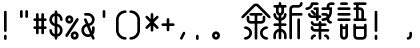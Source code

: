 SplineFontDB: 3.2
FontName: YuFanXinYu-Bold
FullName: YuFanXinYu-Bold
FamilyName: YuFanXinYu
Weight: Bold
Copyright: Copyright (c) 2022, YuFan
UComments: "2022-3-2: Created with FontForge (http://fontforge.org)"
Version: 001.000
ItalicAngle: 0
UnderlinePosition: -90
UnderlineWidth: 45
Ascent: 720
Descent: 180
InvalidEm: 0
LayerCount: 2
Layer: 0 0 "+gMxmbwAA" 1
Layer: 1 0 "+Uk1mbwAA" 0
XUID: [1021 811 374436730 30709]
StyleMap: 0x0020
FSType: 0
OS2Version: 3
OS2_WeightWidthSlopeOnly: 0
OS2_UseTypoMetrics: 1
CreationTime: 1646206483
ModificationTime: 1646403748
PfmFamily: 81
TTFWeight: 700
TTFWidth: 5
LineGap: 81
VLineGap: 0
OS2TypoAscent: 0
OS2TypoAOffset: 1
OS2TypoDescent: 0
OS2TypoDOffset: 1
OS2TypoLinegap: 81
OS2WinAscent: 0
OS2WinAOffset: 1
OS2WinDescent: 0
OS2WinDOffset: 1
HheadAscent: 0
HheadAOffset: 1
HheadDescent: 0
HheadDOffset: 1
OS2Vendor: 'PfEd'
OS2CodePages: 00040001.00000000
MarkAttachClasses: 1
DEI: 91125
LangName: 1033 "" "" "" "" "" "" "" "" "YuFan" "" "" "" "" "" "" "" "YuFanXinYu" "Bold"
LangName: 2052 "" "+T1l+QWWwi+0A" "Bold" "" "+T1l+QWWwi+0A--Bold" "" "" "" "+T1l+QQAA" "" "" "" "" "" "" "" "+T1l+QWWwi+0A" "Bold"
Encoding: UnicodeBmp
UnicodeInterp: none
NameList: AGL For New Fonts
DisplaySize: -48
AntiAlias: 1
FitToEm: 0
WinInfo: 22800 20 10
BeginPrivate: 0
EndPrivate
Grid
-900 1546 m 0
 1800 1546 l 1024
EndSplineSet
BeginChars: 65536 21

StartChar: space
Encoding: 32 32 0
Width: 360
Flags: HW
LayerCount: 2
EndChar

StartChar: uni4F59
Encoding: 20313 20313 1
Width: 720
Flags: HW
LayerCount: 2
Fore
SplineSet
681.200195312 381.200195312 m 2
 692.900390625 369.5 692.900390625 350.5 681.200195312 338.799804688 c 0
 675.400390625 332.900390625 667.700195312 330 660 330 c 0
 652.299804688 330 644.700195312 332.900390625 638.799804688 338.799804688 c 2
 381.200195312 596.400390625 l 2
 369.5 608.099609375 350.5 608.099609375 338.799804688 596.400390625 c 2
 81.2001953125 338.799804688 l 2
 69.5 327.099609375 50.5 327.099609375 38.7998046875 338.799804688 c 0
 27.099609375 350.5 27.099609375 369.5 38.7998046875 381.200195312 c 2
 296.400390625 638.799804688 l 2
 331.5 673.900390625 388.5 673.900390625 423.599609375 638.799804688 c 2
 681.200195312 381.200195312 l 2
480 210 m 2
 390 210 l 1
 390 -120 l 2
 390 -136.599609375 376.599609375 -150 360 -150 c 0
 343.400390625 -150 330 -136.599609375 330 -120 c 2
 330 210 l 1
 240 210 l 2
 190.400390625 210 150 250.400390625 150 300 c 2
 150 360 l 2
 150 376.599609375 163.400390625 390 180 390 c 0
 196.599609375 390 210 376.599609375 210 360 c 2
 210 300 l 2
 210 283.5 223.5 270 240 270 c 2
 330 270 l 1
 330 390 l 1
 240 390 l 2
 223.400390625 390 210 403.400390625 210 420 c 0
 210 436.599609375 223.400390625 450 240 450 c 2
 480 450 l 2
 496.599609375 450 510 436.599609375 510 420 c 0
 510 403.400390625 496.599609375 390 480 390 c 2
 390 390 l 1
 390 270 l 1
 480 270 l 2
 496.5 270 510 283.5 510 300 c 2
 510 360 l 2
 510 376.599609375 523.400390625 390 540 390 c 0
 556.599609375 390 570 376.599609375 570 360 c 2
 570 300 l 2
 570 250.400390625 529.599609375 210 480 210 c 2
120 150 m 0
 202.700195312 150 270 82.7001953125 270 0 c 0
 270 -82.7001953125 202.700195312 -150 120 -150 c 0
 103.400390625 -150 90 -136.599609375 90 -120 c 0
 90 -103.400390625 103.400390625 -90 120 -90 c 0
 169.599609375 -90 210 -49.599609375 210 0 c 0
 210 49.599609375 169.599609375 90 120 90 c 0
 103.400390625 90 90 103.400390625 90 120 c 0
 90 136.599609375 103.400390625 150 120 150 c 0
600 90 m 0
 550.400390625 90 510 49.599609375 510 0 c 0
 510 -49.599609375 550.400390625 -90 600 -90 c 0
 616.599609375 -90 630 -103.400390625 630 -120 c 0
 630 -136.599609375 616.599609375 -150 600 -150 c 0
 517.299804688 -150 450 -82.7001953125 450 0 c 0
 450 82.7001953125 517.299804688 150 600 150 c 0
 616.599609375 150 630 136.599609375 630 120 c 0
 630 103.400390625 616.599609375 90 600 90 c 0
EndSplineSet
EndChar

StartChar: uni65B0
Encoding: 26032 26032 2
Width: 720
Flags: HW
LayerCount: 2
Fore
SplineSet
270 480 m 2
 270 440.900390625 244.900390625 407.5 210 395.099609375 c 1
 210 335.099609375 l 1
 244.900390625 347.5 270 380.900390625 270 420 c 0
 270 436.599609375 283.400390625 450 300 450 c 0
 316.599609375 450 330 436.599609375 330 420 c 0
 330 347.5 278.400390625 286.900390625 210 273 c 1
 210 210 l 1
 300 210 l 2
 316.599609375 210 330 196.599609375 330 180 c 0
 330 163.400390625 316.599609375 150 300 150 c 2
 210 150 l 1
 210 87 l 1
 278.400390625 73 330 12.400390625 330 -60 c 2
 330 -120 l 2
 330 -136.599609375 316.599609375 -150 300 -150 c 0
 283.400390625 -150 270 -136.599609375 270 -120 c 2
 270 -60 l 2
 270 -20.7998046875 244.900390625 12.5 210 24.900390625 c 1
 210 -120 l 2
 210 -136.599609375 196.599609375 -150 180 -150 c 0
 163.400390625 -150 150 -136.599609375 150 -120 c 2
 150 24.900390625 l 1
 115.099609375 12.5 90 -20.900390625 90 -60 c 2
 90 -120 l 2
 90 -136.599609375 76.599609375 -150 60 -150 c 0
 43.400390625 -150 30 -136.599609375 30 -120 c 2
 30 -60 l 2
 30 12.400390625 81.599609375 73 150 87 c 1
 150 150 l 1
 60 150 l 2
 43.400390625 150 30 163.400390625 30 180 c 0
 30 196.599609375 43.400390625 210 60 210 c 2
 150 210 l 1
 150 273 l 1
 81.599609375 287 30 347.599609375 30 420 c 0
 30 436.599609375 43.400390625 450 60 450 c 0
 76.599609375 450 90 436.599609375 90 420 c 0
 90 380.799804688 115.099609375 347.5 150 335.099609375 c 1
 150 395.099609375 l 1
 115.099609375 407.5 90 440.900390625 90 480 c 2
 90 570 l 1
 60 570 l 2
 43.400390625 570 30 583.400390625 30 600 c 0
 30 616.599609375 43.400390625 630 60 630 c 2
 150 630 l 1
 150 660 l 2
 150 676.599609375 163.400390625 690 180 690 c 0
 196.599609375 690 210 676.599609375 210 660 c 2
 210 630 l 1
 300 630 l 2
 316.599609375 630 330 616.599609375 330 600 c 0
 330 583.400390625 316.599609375 570 300 570 c 2
 270 570 l 1
 270 480 l 2
210 570 m 1
 150 570 l 1
 150 480 l 2
 150 463.5 163.5 450 180 450 c 0
 196.5 450 210 463.5 210 480 c 2
 210 570 l 1
660 450 m 2
 676.599609375 450 690 436.599609375 690 420 c 0
 690 403.400390625 676.599609375 390 660 390 c 2
 450 390 l 1
 450 -120 l 2
 450 -136.599609375 436.599609375 -150 420 -150 c 0
 403.400390625 -150 390 -136.599609375 390 -120 c 2
 390 540 l 2
 390 589.599609375 430.400390625 630 480 630 c 2
 600 630 l 2
 616.5 630 630 643.5 630 660 c 0
 630 676.599609375 643.400390625 690 660 690 c 0
 676.599609375 690 690 676.599609375 690 660 c 0
 690 610.400390625 649.599609375 570 600 570 c 2
 480 570 l 2
 463.5 570 450 556.5 450 540 c 2
 450 450 l 1
 660 450 l 2
600 330 m 0
 616.599609375 330 630 316.599609375 630 300 c 2
 630 -120 l 2
 630 -136.599609375 616.599609375 -150 600 -150 c 0
 583.400390625 -150 570 -136.599609375 570 -120 c 2
 570 300 l 2
 570 316.599609375 583.400390625 330 600 330 c 0
EndSplineSet
EndChar

StartChar: uni7E41
Encoding: 32321 32321 3
Width: 720
Flags: HW
LayerCount: 2
Fore
SplineSet
207 630 m 1
 193 561.599609375 132.400390625 510 60 510 c 0
 43.400390625 510 30 523.400390625 30 540 c 0
 30 556.599609375 43.400390625 570 60 570 c 0
 109.599609375 570 150 610.400390625 150 660 c 0
 150 676.599609375 163.400390625 690 180 690 c 2
 300 690 l 2
 316.599609375 690 330 676.599609375 330 660 c 0
 330 643.400390625 316.599609375 630 300 630 c 2
 207 630 l 1
480 -30 m 0
 529.599609375 -30 570 -70.400390625 570 -120 c 0
 570 -136.599609375 556.599609375 -150 540 -150 c 0
 523.400390625 -150 510 -136.599609375 510 -120 c 0
 510 -103.5 496.5 -90 480 -90 c 0
 463.400390625 -90 450 -76.599609375 450 -60 c 0
 450 -43.400390625 463.400390625 -30 480 -30 c 0
240 -30 m 0
 256.599609375 -30 270 -43.400390625 270 -60 c 0
 270 -76.599609375 256.599609375 -90 240 -90 c 0
 223.5 -90 210 -103.5 210 -120 c 0
 210 -136.599609375 196.599609375 -150 180 -150 c 0
 163.400390625 -150 150 -136.599609375 150 -120 c 0
 150 -70.400390625 190.400390625 -30 240 -30 c 0
540 90 m 2
 556.599609375 90 570 76.599609375 570 60 c 0
 570 43.400390625 556.599609375 30 540 30 c 2
 390 30 l 1
 390 -120 l 2
 390 -136.599609375 376.599609375 -150 360 -150 c 0
 343.400390625 -150 330 -136.599609375 330 -120 c 2
 330 30 l 1
 240 30 l 2
 190.400390625 30 150 70.400390625 150 120 c 0
 150 136.599609375 163.400390625 150 180 150 c 0
 196.599609375 150 210 136.599609375 210 120 c 0
 210 103.5 223.5 90 240 90 c 2
 330 90 l 1
 330 150 l 1
 240 150 l 2
 190.400390625 150 150 190.400390625 150 240 c 0
 150 256.599609375 163.400390625 270 180 270 c 0
 196.599609375 270 210 256.599609375 210 240 c 0
 210 223.5 223.5 210 240 210 c 2
 330 210 l 1
 330 240 l 2
 330 256.599609375 343.400390625 270 360 270 c 0
 376.599609375 270 390 256.599609375 390 240 c 2
 390 210 l 1
 480 210 l 2
 496.599609375 210 510 196.599609375 510 180 c 0
 510 163.400390625 496.599609375 150 480 150 c 2
 390 150 l 1
 390 90 l 1
 540 90 l 2
270 330 m 1
 180 330 l 2
 130.400390625 330 90 370.400390625 90 420 c 0
 90 436.599609375 103.400390625 450 120 450 c 0
 136.599609375 450 150 436.599609375 150 420 c 0
 150 403.5 163.5 390 180 390 c 2
 240 390 l 1
 270 390 l 1
 270 510 l 1
 240 510 l 2
 223.400390625 510 210 523.400390625 210 540 c 0
 210 556.599609375 223.400390625 570 240 570 c 2
 330 570 l 1
 330 390 l 1
 360 390 l 2
 376.599609375 390 390 376.599609375 390 360 c 0
 390 343.400390625 376.599609375 330 360 330 c 2
 330 330 l 1
 330 300 l 2
 330 283.400390625 316.599609375 270 300 270 c 0
 283.400390625 270 270 283.400390625 270 300 c 2
 270 330 l 1
261.200195312 441.200195312 m 2
 272.900390625 429.5 272.900390625 410.5 261.200195312 398.799804688 c 0
 255.400390625 392.900390625 247.700195312 390 240 390 c 0
 232.299804688 390 224.700195312 392.900390625 218.799804688 398.799804688 c 2
 158.799804688 458.799804688 l 2
 147.099609375 470.5 147.099609375 489.5 158.799804688 501.200195312 c 0
 170.5 512.900390625 189.5 512.900390625 201.200195312 501.200195312 c 2
 261.200195312 441.200195312 l 2
660 690 m 2
 676.599609375 690 690 676.599609375 690 660 c 0
 690 643.400390625 676.599609375 630 660 630 c 2
 600 630 l 2
 583.5 630 570 616.5 570 600 c 2
 570 570 l 1
 630 570 l 1
 630 480 l 2
 630 422.900390625 607.099609375 371.099609375 570 333.200195312 c 1
 570 300 l 2
 570 283.5 583.5 270 600 270 c 0
 616.599609375 270 630 256.599609375 630 240 c 0
 630 223.400390625 616.599609375 210 600 210 c 0
 553.599609375 210 515.299804688 245.299804688 510.5 290.5 c 1
 483.099609375 277.400390625 452.400390625 270 420 270 c 0
 403.400390625 270 390 283.400390625 390 300 c 0
 390 316.599609375 403.400390625 330 420 330 c 0
 453.700195312 330 484.900390625 341.200195312 510 360.099609375 c 1
 510 376.599609375 496.5 390 480 390 c 2
 420 390 l 2
 403.400390625 390 390 403.400390625 390 420 c 0
 390 436.599609375 403.400390625 450 420 450 c 2
 480 450 l 2
 510.400390625 450 537.299804688 434.900390625 553.599609375 411.799804688 c 1
 564.099609375 432.299804688 570 455.400390625 570 480 c 2
 570 510 l 1
 420 510 l 2
 403.400390625 510 390 523.400390625 390 540 c 0
 390 556.599609375 403.400390625 570 420 570 c 2
 510 570 l 1
 510 600 l 2
 510 649.599609375 550.400390625 690 600 690 c 2
 660 690 l 2
EndSplineSet
EndChar

StartChar: uni8BED
Encoding: 35821 35821 4
Width: 720
Flags: HW
LayerCount: 2
Fore
SplineSet
120 630 m 2
 103.400390625 630 90 643.400390625 90 660 c 0
 90 676.599609375 103.400390625 690 120 690 c 2
 240 690 l 2
 256.599609375 690 270 676.599609375 270 660 c 0
 270 643.400390625 256.599609375 630 240 630 c 2
 120 630 l 2
300 570 m 2
 316.599609375 570 330 556.599609375 330 540 c 0
 330 523.400390625 316.599609375 510 300 510 c 2
 60 510 l 2
 43.400390625 510 30 523.400390625 30 540 c 0
 30 556.599609375 43.400390625 570 60 570 c 2
 300 570 l 2
300 450 m 2
 316.599609375 450 330 436.599609375 330 420 c 0
 330 403.400390625 316.599609375 390 300 390 c 2
 60 390 l 2
 43.400390625 390 30 403.400390625 30 420 c 0
 30 436.599609375 43.400390625 450 60 450 c 2
 300 450 l 2
300 330 m 2
 316.599609375 330 330 316.599609375 330 300 c 0
 330 283.400390625 316.599609375 270 300 270 c 2
 60 270 l 2
 43.400390625 270 30 283.400390625 30 300 c 0
 30 316.599609375 43.400390625 330 60 330 c 2
 300 330 l 2
660 330 m 2
 676.599609375 330 690 316.599609375 690 300 c 0
 690 283.400390625 676.599609375 270 660 270 c 2
 420 270 l 2
 403.400390625 270 390 283.400390625 390 300 c 0
 390 316.599609375 403.400390625 330 420 330 c 2
 450 330 l 1
 450 510 l 1
 420 510 l 2
 403.400390625 510 390 523.400390625 390 540 c 0
 390 556.599609375 403.400390625 570 420 570 c 2
 450 570 l 1
 450 630 l 1
 420 630 l 2
 403.400390625 630 390 643.400390625 390 660 c 0
 390 676.599609375 403.400390625 690 420 690 c 2
 660 690 l 2
 676.599609375 690 690 676.599609375 690 660 c 0
 690 643.400390625 676.599609375 630 660 630 c 2
 510 630 l 1
 510 570 l 1
 540 570 l 2
 589.599609375 570 630 529.599609375 630 480 c 2
 630 330 l 1
 660 330 l 2
510 510 m 1
 510 330 l 1
 570 330 l 1
 570 480 l 2
 570 496.5 556.5 510 540 510 c 2
 510 510 l 1
240 210 m 0
 256.599609375 210 270 196.599609375 270 180 c 2
 270 -60 l 2
 270 -109.599609375 229.599609375 -150 180 -150 c 0
 130.400390625 -150 90 -109.599609375 90 -60 c 2
 90 180 l 2
 90 196.599609375 103.400390625 210 120 210 c 0
 136.599609375 210 150 196.599609375 150 180 c 2
 150 150 l 1
 210 150 l 1
 210 180 l 2
 210 196.599609375 223.400390625 210 240 210 c 0
180 -90 m 0
 196.5 -90 210 -76.5 210 -60 c 2
 210 90 l 1
 150 90 l 1
 150 -60 l 2
 150 -76.5 163.5 -90 180 -90 c 0
660 210 m 0
 676.599609375 210 690 196.599609375 690 180 c 2
 690 -60 l 2
 690 -109.599609375 649.599609375 -150 600 -150 c 2
 480 -150 l 2
 430.400390625 -150 390 -109.599609375 390 -60 c 2
 390 180 l 2
 390 196.599609375 403.400390625 210 420 210 c 0
 436.599609375 210 450 196.599609375 450 180 c 2
 450 150 l 1
 630 150 l 1
 630 180 l 2
 630 196.599609375 643.400390625 210 660 210 c 0
600 -90 m 2
 616.5 -90 630 -76.5 630 -60 c 2
 630 90 l 1
 450 90 l 1
 450 -60 l 2
 450 -76.5 463.5 -90 480 -90 c 2
 600 -90 l 2
EndSplineSet
EndChar

StartChar: comma
Encoding: 44 44 5
Width: 360
Flags: HW
LayerCount: 2
Fore
SplineSet
193.400390625 26.7998046875 m 0
 208.200195312 19.400390625 214.200195312 1.400390625 206.900390625 -13.400390625 c 2
 146.900390625 -133.400390625 l 2
 141.599609375 -143.900390625 131 -150 120 -150 c 0
 115.5 -150 110.900390625 -149 106.599609375 -146.799804688 c 0
 91.7998046875 -139.400390625 85.7998046875 -121.400390625 93.2001953125 -106.599609375 c 2
 153.200195312 13.400390625 l 2
 160.599609375 28.2001953125 178.599609375 34.2001953125 193.400390625 26.7998046875 c 0
EndSplineSet
EndChar

StartChar: period
Encoding: 46 46 6
Width: 360
Flags: HW
LayerCount: 2
Fore
SplineSet
120 -30 m 0
 136.599609375 -30 150 -43.400390625 150 -60 c 2
 150 -120 l 2
 150 -136.599609375 136.599609375 -150 120 -150 c 0
 103.400390625 -150 90 -136.599609375 90 -120 c 2
 90 -60 l 2
 90 -43.400390625 103.400390625 -30 120 -30 c 0
EndSplineSet
EndChar

StartChar: uni3002
Encoding: 12290 12290 7
Width: 720
Flags: HW
LayerCount: 2
Fore
SplineSet
180 30 m 0
 229.599609375 30 270 -10.400390625 270 -60 c 0
 270 -109.599609375 229.599609375 -150 180 -150 c 0
 130.400390625 -150 90 -109.599609375 90 -60 c 0
 90 -10.400390625 130.400390625 30 180 30 c 0
180 -90 m 0
 196.5 -90 210 -76.5 210 -60 c 0
 210 -43.5 196.5 -30 180 -30 c 0
 163.5 -30 150 -43.5 150 -60 c 0
 150 -76.5 163.5 -90 180 -90 c 0
EndSplineSet
EndChar

StartChar: uniFF0C
Encoding: 65292 65292 8
Width: 720
Flags: HW
LayerCount: 2
Fore
SplineSet
240 30 m 0
 256.599609375 30 270 16.599609375 270 0 c 2
 270 -60 l 2
 270 -109.599609375 229.599609375 -150 180 -150 c 0
 163.400390625 -150 150 -136.599609375 150 -120 c 0
 150 -103.400390625 163.400390625 -90 180 -90 c 0
 196.5 -90 210 -76.5 210 -60 c 2
 210 0 l 2
 210 16.599609375 223.400390625 30 240 30 c 0
EndSplineSet
EndChar

StartChar: exclam
Encoding: 33 33 9
Width: 360
Flags: HW
LayerCount: 2
Fore
SplineSet
120 -30 m 0
 136.599609375 -30 150 -43.400390625 150 -60 c 2
 150 -120 l 2
 150 -136.599609375 136.599609375 -150 120 -150 c 0
 103.400390625 -150 90 -136.599609375 90 -120 c 2
 90 -60 l 2
 90 -43.400390625 103.400390625 -30 120 -30 c 0
120 510 m 0
 136.599609375 510 150 496.599609375 150 480 c 2
 150 60 l 2
 150 43.400390625 136.599609375 30 120 30 c 0
 103.400390625 30 90 43.400390625 90 60 c 2
 90 480 l 2
 90 496.599609375 103.400390625 510 120 510 c 0
EndSplineSet
EndChar

StartChar: quotedbl
Encoding: 34 34 10
Width: 360
Flags: HW
LayerCount: 2
Fore
SplineSet
120 510 m 0
 136.599609375 510 150 496.599609375 150 480 c 2
 150 360 l 2
 150 343.400390625 136.599609375 330 120 330 c 0
 103.400390625 330 90 343.400390625 90 360 c 2
 90 480 l 2
 90 496.599609375 103.400390625 510 120 510 c 0
240 510 m 0
 256.599609375 510 270 496.599609375 270 480 c 2
 270 360 l 2
 270 343.400390625 256.599609375 330 240 330 c 0
 223.400390625 330 210 343.400390625 210 360 c 2
 210 480 l 2
 210 496.599609375 223.400390625 510 240 510 c 0
EndSplineSet
EndChar

StartChar: uniFF01
Encoding: 65281 65281 11
Width: 720
Flags: HW
LayerCount: 2
Fore
SplineSet
180 -30 m 0
 196.599609375 -30 210 -43.400390625 210 -60 c 2
 210 -120 l 2
 210 -136.599609375 196.599609375 -150 180 -150 c 0
 163.400390625 -150 150 -136.599609375 150 -120 c 2
 150 -60 l 2
 150 -43.400390625 163.400390625 -30 180 -30 c 0
180 510 m 0
 196.599609375 510 210 496.599609375 210 480 c 2
 210 60 l 2
 210 43.400390625 196.599609375 30 180 30 c 0
 163.400390625 30 150 43.400390625 150 60 c 2
 150 480 l 2
 150 496.599609375 163.400390625 510 180 510 c 0
EndSplineSet
EndChar

StartChar: numbersign
Encoding: 35 35 12
Width: 360
Flags: HW
LayerCount: 2
Fore
SplineSet
300 150 m 2
 316.599609375 150 330 136.599609375 330 120 c 0
 330 103.400390625 316.599609375 90 300 90 c 2
 270 90 l 1
 270 0 l 2
 270 -16.599609375 256.599609375 -30 240 -30 c 0
 223.400390625 -30 210 -16.599609375 210 0 c 2
 210 90 l 1
 150 90 l 1
 150 0 l 2
 150 -16.599609375 136.599609375 -30 120 -30 c 0
 103.400390625 -30 90 -16.599609375 90 0 c 2
 90 90 l 1
 60 90 l 2
 43.400390625 90 30 103.400390625 30 120 c 0
 30 136.599609375 43.400390625 150 60 150 c 2
 90 150 l 1
 90 270 l 1
 60 270 l 2
 43.400390625 270 30 283.400390625 30 300 c 0
 30 316.599609375 43.400390625 330 60 330 c 2
 90 330 l 1
 90 420 l 2
 90 436.599609375 103.400390625 450 120 450 c 0
 136.599609375 450 150 436.599609375 150 420 c 2
 150 330 l 1
 210 330 l 1
 210 420 l 2
 210 436.599609375 223.400390625 450 240 450 c 0
 256.599609375 450 270 436.599609375 270 420 c 2
 270 330 l 1
 300 330 l 2
 316.599609375 330 330 316.599609375 330 300 c 0
 330 283.400390625 316.599609375 270 300 270 c 2
 270 270 l 1
 270 150 l 1
 300 150 l 2
150 150 m 1
 210 150 l 1
 210 270 l 1
 150 270 l 1
 150 150 l 1
EndSplineSet
EndChar

StartChar: dollar
Encoding: 36 36 13
Width: 360
Flags: HW
LayerCount: 2
Fore
SplineSet
210 207 m 1
 278.400390625 193 330 132.5 330 60 c 0
 330 -12.5 278.400390625 -73.099609375 210 -87 c 1
 210 -120 l 2
 210 -136.599609375 196.599609375 -150 180 -150 c 0
 163.400390625 -150 150 -136.599609375 150 -120 c 2
 150 -87 l 1
 81.599609375 -73 30 -12.400390625 30 60 c 0
 30 76.599609375 43.400390625 90 60 90 c 0
 76.599609375 90 90 76.599609375 90 60 c 0
 90 20.7998046875 115.099609375 -12.5 150 -24.900390625 c 1
 150 153 l 1
 81.599609375 167 30 227.599609375 30 300 c 0
 30 372.400390625 81.599609375 433 150 447 c 1
 150 480 l 2
 150 496.599609375 163.400390625 510 180 510 c 0
 196.599609375 510 210 496.599609375 210 480 c 2
 210 447 l 1
 278.400390625 433 330 372.400390625 330 300 c 0
 330 283.400390625 316.599609375 270 300 270 c 0
 283.400390625 270 270 283.400390625 270 300 c 0
 270 339.200195312 244.900390625 372.5 210 384.900390625 c 1
 210 207 l 1
90 300 m 0
 90 260.900390625 115.099609375 227.5 150 215.200195312 c 1
 150 384.900390625 l 1
 115.099609375 372.5 90 339.099609375 90 300 c 0
210 -24.900390625 m 1
 244.900390625 -12.5 270 20.7998046875 270 60 c 0
 270 99.2001953125 244.900390625 132.5 210 144.900390625 c 1
 210 -24.900390625 l 1
EndSplineSet
EndChar

StartChar: percent
Encoding: 37 37 14
Width: 360
Flags: HW
LayerCount: 2
Fore
SplineSet
120 210 m 0
 70.400390625 210 30 250.400390625 30 300 c 0
 30 349.599609375 70.400390625 390 120 390 c 0
 169.599609375 390 210 349.599609375 210 300 c 0
 210 250.400390625 169.599609375 210 120 210 c 0
120 330 m 0
 103.5 330 90 316.5 90 300 c 0
 90 283.5 103.5 270 120 270 c 0
 136.5 270 150 283.5 150 300 c 0
 150 316.5 136.5 330 120 330 c 0
240 30 m 0
 289.599609375 30 330 -10.400390625 330 -60 c 0
 330 -109.599609375 289.599609375 -150 240 -150 c 0
 190.400390625 -150 150 -109.599609375 150 -60 c 0
 150 -10.400390625 190.400390625 30 240 30 c 0
240 -90 m 0
 256.5 -90 270 -76.5 270 -60 c 0
 270 -43.5 256.5 -30 240 -30 c 0
 223.5 -30 210 -43.5 210 -60 c 0
 210 -76.5 223.5 -90 240 -90 c 0
316.599609375 325 m 0
 330.400390625 315.799804688 334.200195312 297.099609375 324.900390625 283.5 c 2
 84.900390625 -76.5 l 2
 79.099609375 -85.2001953125 69.599609375 -89.900390625 59.900390625 -89.900390625 c 0
 54.2001953125 -89.900390625 48.400390625 -88.2998046875 43.2998046875 -84.900390625 c 0
 29.5 -75.7001953125 25.7998046875 -57.099609375 35 -43.2998046875 c 2
 275 316.700195312 l 2
 284.200195312 330.5 302.799804688 334.200195312 316.599609375 325 c 0
EndSplineSet
EndChar

StartChar: ampersand
Encoding: 38 38 15
Width: 360
Flags: HW
LayerCount: 2
Fore
SplineSet
327.599609375 -108.200195312 m 2
 334.099609375 -123.400390625 327 -141 311.799804688 -147.599609375 c 0
 308 -149.200195312 303.900390625 -150 300 -150 c 0
 288.299804688 -150 277.299804688 -143.200195312 272.400390625 -131.799804688 c 2
 247.599609375 -73.900390625 l 1
 227.299804688 -84.2001953125 204.299804688 -90 180 -90 c 0
 97.2998046875 -90 30 -22.7001953125 30 60 c 0
 30 125.099609375 71.599609375 180.599609375 129.599609375 201.299804688 c 1
 92.400390625 288.200195312 l 2
 85.900390625 303.400390625 93 321 108.099609375 327.700195312 c 0
 123.299804688 334.200195312 141 327.099609375 147.5 311.900390625 c 2
 190.900390625 210.700195312 l 1
 235.400390625 216.099609375 270 254.099609375 270 300 c 0
 270 349.599609375 229.599609375 390 180 390 c 2
 120 390 l 2
 103.400390625 390 90 403.400390625 90 420 c 0
 90 436.599609375 103.400390625 450 120 450 c 2
 180 450 l 2
 262.700195312 450 330 382.700195312 330 300 c 0
 330 229.400390625 281 170 215.200195312 154.200195312 c 1
 266.400390625 34.7001953125 l 1
 268.700195312 42.7001953125 270 51.2001953125 270 60 c 2
 270 120 l 2
 270 136.599609375 283.400390625 150 300 150 c 0
 316.599609375 150 330 136.599609375 330 120 c 2
 330 60 l 2
 330 24.099609375 317.299804688 -9 296.200195312 -34.7998046875 c 1
 327.599609375 -108.200195312 l 2
180 -30 m 0
 195.900390625 -30 210.900390625 -25.7998046875 223.900390625 -18.5 c 1
 153.400390625 146 l 1
 116.700195312 134.599609375 90 100.400390625 90 60 c 0
 90 10.400390625 130.400390625 -30 180 -30 c 0
EndSplineSet
EndChar

StartChar: quotesingle
Encoding: 39 39 16
Width: 360
Flags: HW
LayerCount: 2
Fore
SplineSet
180 510 m 0
 196.599609375 510 210 496.599609375 210 480 c 2
 210 360 l 2
 210 343.400390625 196.599609375 330 180 330 c 0
 163.400390625 330 150 343.400390625 150 360 c 2
 150 480 l 2
 150 496.599609375 163.400390625 510 180 510 c 0
EndSplineSet
EndChar

StartChar: parenleft
Encoding: 40 40 17
Width: 360
Flags: HW
LayerCount: 2
Fore
SplineSet
300 -90 m 0
 316.599609375 -90 330 -103.400390625 330 -120 c 0
 330 -136.599609375 316.599609375 -150 300 -150 c 0
 184.200195312 -150 90 -55.7998046875 90 60 c 2
 90 300 l 2
 90 415.799804688 184.200195312 510 300 510 c 0
 316.599609375 510 330 496.599609375 330 480 c 0
 330 463.400390625 316.599609375 450 300 450 c 0
 217.299804688 450 150 382.700195312 150 300 c 2
 150 60 l 2
 150 -22.7001953125 217.299804688 -90 300 -90 c 0
EndSplineSet
EndChar

StartChar: parenright
Encoding: 41 41 18
Width: 360
Flags: HW
LayerCount: 2
Fore
SplineSet
60 510 m 0
 175.799804688 510 270 415.799804688 270 300 c 2
 270 60 l 2
 270 -55.7998046875 175.799804688 -150 60 -150 c 0
 43.400390625 -150 30 -136.599609375 30 -120 c 0
 30 -103.400390625 43.400390625 -90 60 -90 c 0
 142.700195312 -90 210 -22.7001953125 210 60 c 2
 210 300 l 2
 210 382.700195312 142.700195312 450 60 450 c 0
 43.400390625 450 30 463.400390625 30 480 c 0
 30 496.599609375 43.400390625 510 60 510 c 0
EndSplineSet
EndChar

StartChar: asterisk
Encoding: 42 42 19
Width: 360
Flags: HW
LayerCount: 2
Fore
SplineSet
222.400390625 240 m 1
 321.200195312 141.200195312 l 2
 332.900390625 129.5 332.900390625 110.5 321.200195312 98.7998046875 c 0
 315.400390625 92.900390625 307.700195312 90 300 90 c 0
 292.299804688 90 284.700195312 92.900390625 278.799804688 98.7998046875 c 2
 210 167.599609375 l 1
 210 60 l 2
 210 43.400390625 196.599609375 30 180 30 c 0
 163.400390625 30 150 43.400390625 150 60 c 2
 150 167.599609375 l 1
 81.2001953125 98.7998046875 l 2
 75.400390625 92.900390625 67.7001953125 90 60 90 c 0
 52.2998046875 90 44.7001953125 92.900390625 38.7998046875 98.7998046875 c 0
 27.099609375 110.5 27.099609375 129.5 38.7998046875 141.200195312 c 2
 137.599609375 240 l 1
 38.7998046875 338.799804688 l 2
 27.099609375 350.5 27.099609375 369.5 38.7998046875 381.200195312 c 0
 50.5 392.900390625 69.5 392.900390625 81.2001953125 381.200195312 c 2
 150 312.400390625 l 1
 150 420 l 2
 150 436.599609375 163.400390625 450 180 450 c 0
 196.599609375 450 210 436.599609375 210 420 c 2
 210 312.400390625 l 1
 278.799804688 381.200195312 l 2
 290.5 392.900390625 309.5 392.900390625 321.200195312 381.200195312 c 0
 332.900390625 369.5 332.900390625 350.5 321.200195312 338.799804688 c 2
 222.400390625 240 l 1
EndSplineSet
EndChar

StartChar: plus
Encoding: 43 43 20
Width: 360
Flags: HW
LayerCount: 2
Fore
SplineSet
300 210 m 2
 316.599609375 210 330 196.599609375 330 180 c 0
 330 163.400390625 316.599609375 150 300 150 c 2
 210 150 l 1
 210 60 l 2
 210 43.400390625 196.599609375 30 180 30 c 0
 163.400390625 30 150 43.400390625 150 60 c 2
 150 150 l 1
 60 150 l 2
 43.400390625 150 30 163.400390625 30 180 c 0
 30 196.599609375 43.400390625 210 60 210 c 2
 150 210 l 1
 150 300 l 2
 150 316.599609375 163.400390625 330 180 330 c 0
 196.599609375 330 210 316.599609375 210 300 c 2
 210 210 l 1
 300 210 l 2
EndSplineSet
EndChar
EndChars
EndSplineFont
